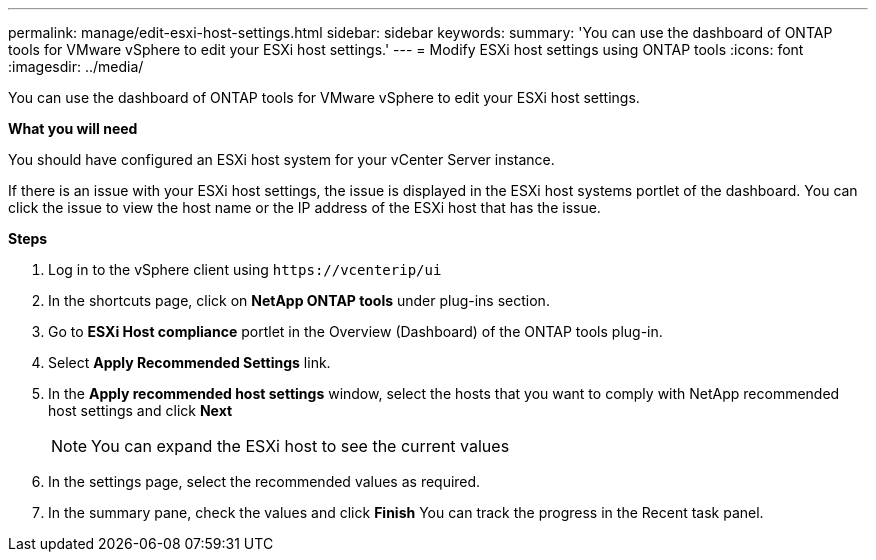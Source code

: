 ---
permalink: manage/edit-esxi-host-settings.html
sidebar: sidebar
keywords:
summary: 'You can use the dashboard of ONTAP tools for VMware vSphere to edit your ESXi host settings.'
---
= Modify ESXi host settings using ONTAP tools
:icons: font
:imagesdir: ../media/

[.lead]
You can use the dashboard of ONTAP tools for VMware vSphere to edit your ESXi host settings.

*What you will need*

You should have configured an ESXi host system for your vCenter Server instance.

If there is an issue with your ESXi host settings, the issue is displayed in the ESXi host systems portlet of the dashboard. You can click the issue to view the host name or the IP address of the ESXi host that has the issue.

*Steps*

. Log in to the vSphere client using `\https://vcenterip/ui`
. In the shortcuts page, click on *NetApp ONTAP tools* under plug-ins section.
. Go to *ESXi Host compliance* portlet in the Overview (Dashboard) of the ONTAP tools plug-in.
. Select  *Apply Recommended Settings* link.
. In the *Apply recommended host settings* window, select the hosts that you want to comply with NetApp recommended host settings and click *Next*
[NOTE]
You can expand the ESXi host to see the current values 
. In the settings page, select the recommended values as required.
. In the summary pane, check the values and click *Finish*
You can track the progress in the Recent task panel.
